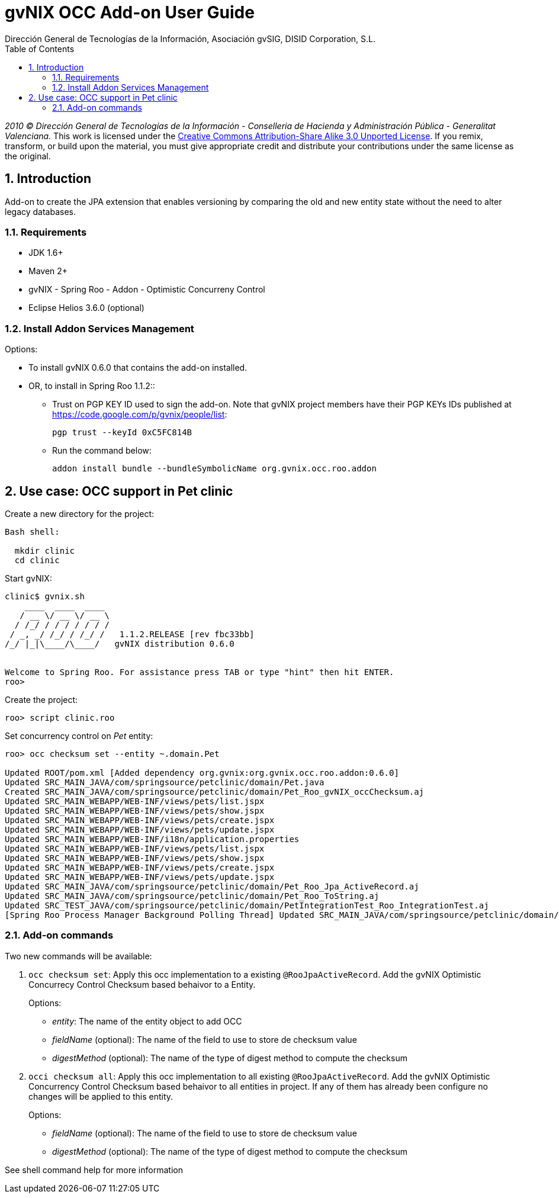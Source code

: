 //
// Prerequisites:
//
//   ruby 1.9.3+
//   asciidoctor     (use gem to install)
//   asciidoctor-pdf (use gem to install)
//
// Build the document:
// ===================
//
// HTML5:
//
//   $ asciidoc -b html5 ug-occ-addon.adoc
//
// HTML5 Asciidoctor:
//   # Embed images in XHTML
//   asciidoctor -b html5 ug-occ-addon.adoc
//
// PDF Asciidoctor:
//   $ asciidoctor-pdf ug-occ-addon.adoc


= gvNIX OCC Add-on User Guide
:Project:   gvNIX, un Addon de Spring Roo Suite
:Copyright: 2010 (C) Dirección General de Tecnologías de la Información - Conselleria de Hacienda y Administración Pública - CC BY-NC-SA 3.0
:Author:    Dirección General de Tecnologías de la Información, Asociación gvSIG, DISID Corporation, S.L.
:corpsite: www.gvnix.org
:doctype: article
:keywords: gvNIX, Documentation
:toc:
:toc-placement: left
:toc-title: Table of Contents
:toclevels: 4
:numbered:
:sectnumlevels: 4
:source-highlighter:  pygments
ifdef::backend-pdf[]
:pdf-style: asciidoctor
:pagenums:
:pygments-style:  bw
endif::[]

_2010 (C) Dirección General de Tecnologías de la Información - Conselleria de Hacienda y
Administración Pública - Generalitat Valenciana._
This work is licensed under the http://creativecommons.org/licenses/by-sa/3.0/[Creative Commons Attribution-Share Alike
3.0 Unported License]. If you remix, transform, or build upon the material, you  must give appropriate credit and
distribute your contributions under the same license as the original.

[[introduction]]
Introduction
------------

Add-on to create the JPA extension that enables versioning by comparing
the old and new entity state without the need to alter legacy databases.

[[requirements]]
Requirements
~~~~~~~~~~~~

* JDK 1.6+
* Maven 2+
* gvNIX - Spring Roo - Addon - Optimistic Concurreny Control
* Eclipse Helios 3.6.0 (optional)

[[install-addon-services-management]]
Install Addon Services Management
~~~~~~~~~~~~~~~~~~~~~~~~~~~~~~~~~

Options:

* To install gvNIX 0.6.0 that contains the add-on installed.

* OR, to install in Spring Roo 1.1.2::
** Trust on PGP KEY ID used to sign the add-on. Note that gvNIX project
  members have their PGP KEYs IDs published at
  https://code.google.com/p/gvnix/people/list:
+
----------------------------
pgp trust --keyId 0xC5FC814B
----------------------------

** Run the command below:
+
-----------------------------------------------------------------
addon install bundle --bundleSymbolicName org.gvnix.occ.roo.addon
-----------------------------------------------------------------

[[use-case-occ-support-in-pet-clinic]]
Use case: OCC support in Pet clinic
-----------------------------------

Create a new directory for the project:

[source, sh]
--------------
Bash shell:

  mkdir clinic
  cd clinic
--------------

Start gvNIX:

[source,java]
------------------------------------------------------------------------------
clinic$ gvnix.sh
    ____  ____  ____
   / __ \/ __ \/ __ \
  / /_/ / / / / / / /
 / _, _/ /_/ / /_/ /   1.1.2.RELEASE [rev fbc33bb]
/_/ |_|\____/\____/   gvNIX distribution 0.6.0


Welcome to Spring Roo. For assistance press TAB or type "hint" then hit ENTER.
roo>
------------------------------------------------------------------------------

Create the project:

[source, sh]
----------------------
roo> script clinic.roo
----------------------

Set concurrency control on _Pet_ entity:

[source, sh]
----------------------------------------------------------------------------------------------------------------------------------
roo> occ checksum set --entity ~.domain.Pet

Updated ROOT/pom.xml [Added dependency org.gvnix:org.gvnix.occ.roo.addon:0.6.0]
Updated SRC_MAIN_JAVA/com/springsource/petclinic/domain/Pet.java
Created SRC_MAIN_JAVA/com/springsource/petclinic/domain/Pet_Roo_gvNIX_occChecksum.aj
Updated SRC_MAIN_WEBAPP/WEB-INF/views/pets/list.jspx
Updated SRC_MAIN_WEBAPP/WEB-INF/views/pets/show.jspx
Updated SRC_MAIN_WEBAPP/WEB-INF/views/pets/create.jspx
Updated SRC_MAIN_WEBAPP/WEB-INF/views/pets/update.jspx
Updated SRC_MAIN_WEBAPP/WEB-INF/i18n/application.properties
Updated SRC_MAIN_WEBAPP/WEB-INF/views/pets/list.jspx
Updated SRC_MAIN_WEBAPP/WEB-INF/views/pets/show.jspx
Updated SRC_MAIN_WEBAPP/WEB-INF/views/pets/create.jspx
Updated SRC_MAIN_WEBAPP/WEB-INF/views/pets/update.jspx
Updated SRC_MAIN_JAVA/com/springsource/petclinic/domain/Pet_Roo_Jpa_ActiveRecord.aj
Updated SRC_MAIN_JAVA/com/springsource/petclinic/domain/Pet_Roo_ToString.aj
Updated SRC_TEST_JAVA/com/springsource/petclinic/domain/PetIntegrationTest_Roo_IntegrationTest.aj
[Spring Roo Process Manager Background Polling Thread] Updated SRC_MAIN_JAVA/com/springsource/petclinic/domain/Pet_Roo_ToString.aj
----------------------------------------------------------------------------------------------------------------------------------

[[add-on-commands]]
Add-on commands
~~~~~~~~~~~~~~~

Two new commands will be available:

1.  `occ checksum set`: Apply this occ implementation to a existing
`@RooJpaActiveRecord`. Add the gvNIX Optimistic Concurrecy Control
Checksum based behaivor to a Entity.
+
Options:

* _entity_: The name of the entity object to add OCC
* _fieldName_ (optional): The name of the field to use to store de
checksum value
* _digestMethod_ (optional): The name of the type of digest method to
compute the checksum

2.  `occi checksum all`: Apply this occ implementation to all existing
`@RooJpaActiveRecord`. Add the gvNIX Optimistic Concurrency Control
Checksum based behaivor to all entities in project. If any of them has
already been configure no changes will be applied to this entity.
+
Options:

* _fieldName_ (optional): The name of the field to use to store de
checksum value
* _digestMethod_ (optional): The name of the type of digest method to
compute the checksum

See shell command help for more information
